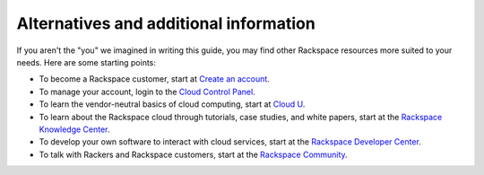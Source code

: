 .. _moreinfo:

---------------------------------------
Alternatives and additional information
---------------------------------------
If you aren't the "you" we imagined in writing this guide, you may find
other Rackspace resources more suited to your needs. Here are some
starting points:

* To become a Rackspace customer, start at
  `Create an account <https://cart.rackspace.com/cloud/>`__.
  
* To manage your account, login to the 
  `Cloud Control Panel <https://mycloud.rackspace.com/>`__. 
 
* To learn the vendor-neutral basics of cloud computing, start at
  `Cloud U <http://cloudu.rackspace.com/>`__.
  
* To learn about the Rackspace cloud 
  through tutorials, case studies, and white papers, 
  start at the 
  `Rackspace Knowledge Center <http://www.rackspace.com/knowledge_center/>`__.
 
* To develop your own software to interact with cloud services, start
  at the 
  `Rackspace Developer Center <https://developer.rackspace.com/>`__.
 
* To talk with Rackers and Rackspace customers, start at the 
  `Rackspace Community <https://community.rackspace.com/>`__.
